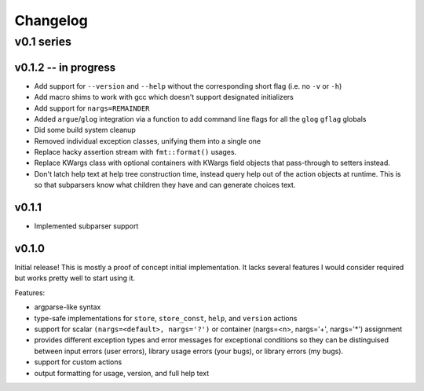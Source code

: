 =========
Changelog
=========

-----------
v0.1 series
-----------

v0.1.2 -- in progress
=====================

* Add support for ``--version`` and ``--help`` without the corresponding short
  flag (i.e. no ``-v`` or ``-h``)
* Add macro shims to work with gcc which doesn't support designated
  initializers
* Add support for ``nargs=REMAINDER``
* Added ``argue``/``glog`` integration via a function to add command line
  flags for all the ``glog`` ``gflag`` globals
* Did some build system cleanup
* Removed individual exception classes, unifying them into a single one
* Replace hacky assertion stream with ``fmt::format()`` usages.
* Replace KWargs class with optional containers with KWargs field objects
  that pass-through to setters instead.
* Don't latch help text at help tree construction time, instead query help
  out of the action objects at runtime. This is so that subparsers know what
  children they have and can generate choices text.

v0.1.1
======

* Implemented subparser support

v0.1.0
======

Initial release! This is mostly a proof of concept initial implementation. It
lacks several features I would consider required but works pretty well to start
using it.

Features:

* argparse-like syntax
* type-safe implementations for ``store``, ``store_const``, ``help``, and
  ``version`` actions
* support for scalar ``(nargs=<default>, nargs='?')`` or
  container (nargs=<n>, nargs='+', nargs='*') assignment
* provides different exception types and error messages for exceptional
  conditions so they can be distinguised between input errors (user errors),
  library usage errors (your bugs), or library errors (my bugs).
* support for custom actions
* output formatting for usage, version, and full help text
